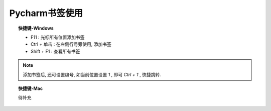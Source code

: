 ===========================
Pycharm书签使用
===========================


.. post:: 2024-03-09 18:21:01
  :tags: pycharm
  :category: 常用工具使用
  :author: YanQue
  :location: CD
  :language: zh-cn


.. topic:: 快捷键-Windows

	- F11			: 光标所有位置添加书签
	- Ctrl + 单击	: 在左侧行号旁使用, 添加书签
	- Shift + F1 	: 查看所有书签


.. note::

	添加书签后, 还可设置编号, 如当前位置设置 `1` , 即可 `Ctrl + 1` , 快捷跳转.

.. topic:: 快捷键-Mac

	待补充
